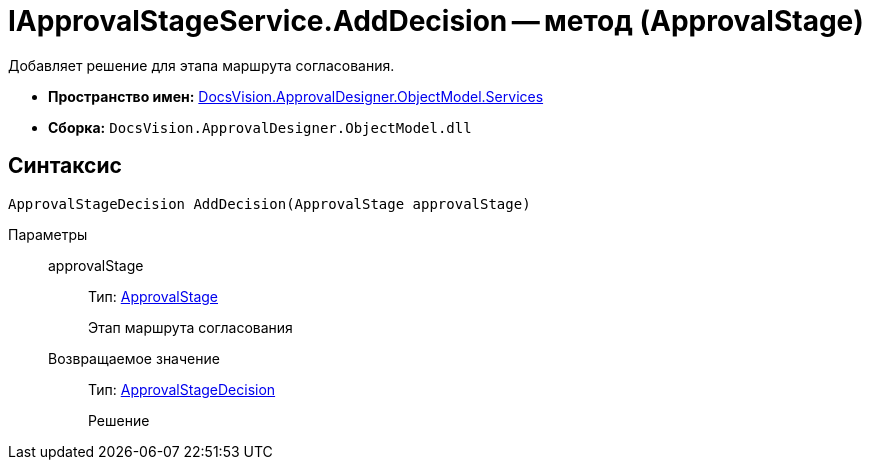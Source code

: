 = IApprovalStageService.AddDecision -- метод (ApprovalStage)

Добавляет решение для этапа маршрута согласования.

* *Пространство имен:* xref:api/DocsVision/ApprovalDesigner/ObjectModel/Services/Services_NS.adoc[DocsVision.ApprovalDesigner.ObjectModel.Services]
* *Сборка:* `DocsVision.ApprovalDesigner.ObjectModel.dll`

== Синтаксис

[source,csharp]
----
ApprovalStageDecision AddDecision(ApprovalStage approvalStage)
----

Параметры::
approvalStage:::
Тип: xref:api/DocsVision/ApprovalDesigner/ObjectModel/ApprovalStage_CL.adoc[ApprovalStage]
+
Этап маршрута согласования

Возвращаемое значение:::
Тип: xref:api/DocsVision/ApprovalDesigner/ObjectModel/ApprovalStageDecision_CL.adoc[ApprovalStageDecision]
+
Решение
